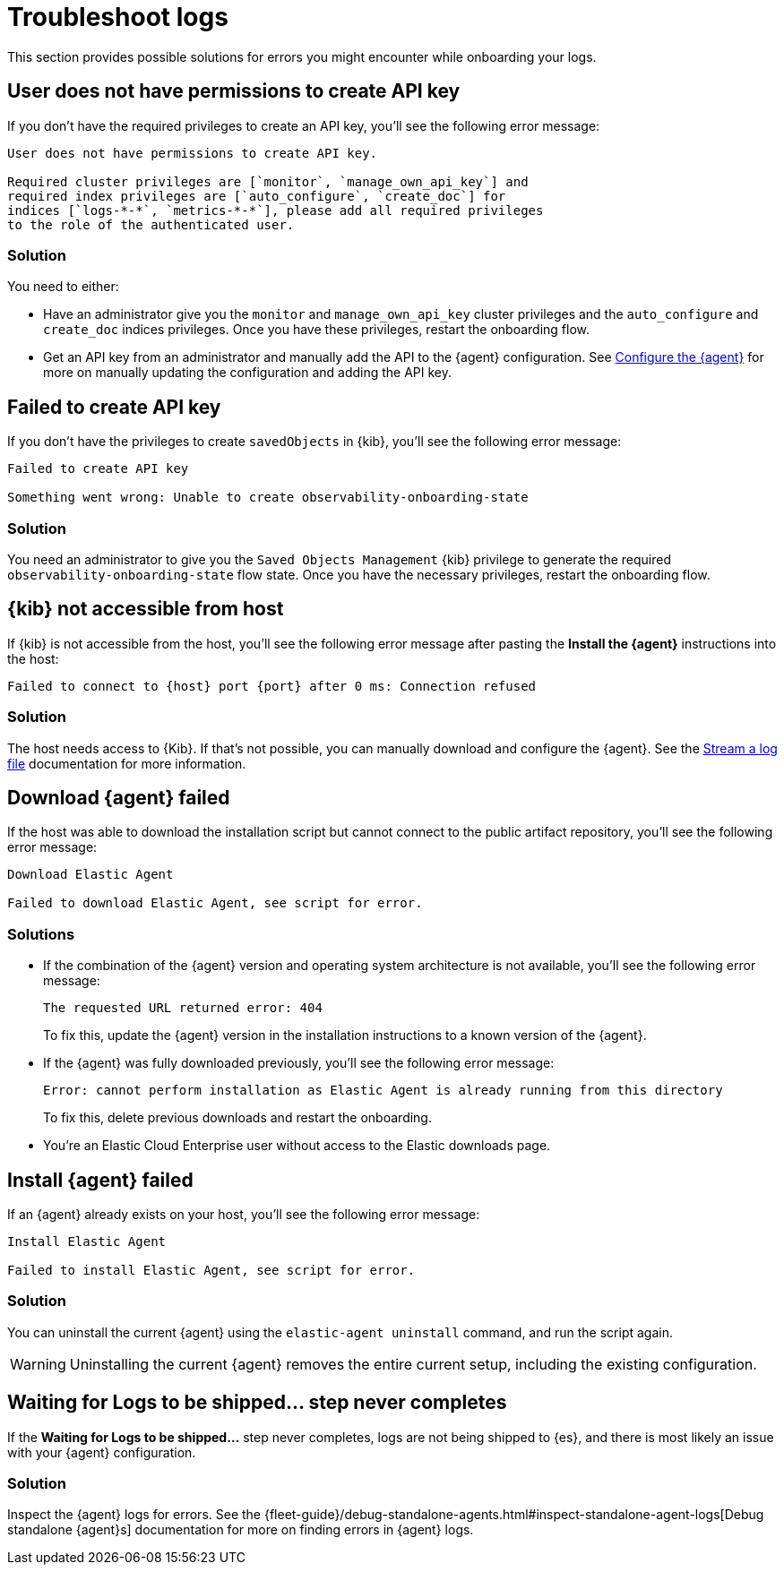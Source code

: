 [[logs-troubleshooting]]
= Troubleshoot logs

This section provides possible solutions for errors you might encounter while onboarding your logs.

[discrete]
[[logs-troubleshooting-insufficient-priv]]
== User does not have permissions to create API key

If you don't have the required privileges to create an API key, you'll see the following error message:

[source, plaintext]
----
User does not have permissions to create API key.

Required cluster privileges are [`monitor`, `manage_own_api_key`] and 
required index privileges are [`auto_configure`, `create_doc`] for 
indices [`logs-*-*`, `metrics-*-*`], please add all required privileges 
to the role of the authenticated user.
----

[discrete]
[[logs-troubleshooting-insufficient-priv-solution]]
=== Solution

You need to either:

* Have an administrator give you the `monitor` and `manage_own_api_key` cluster privileges and the `auto_configure` and `create_doc` indices privileges. Once you have these privileges, restart the onboarding flow.
* Get an API key from an administrator and manually add the API to the {agent} configuration. See <<logs-stream-agent-config, Configure the {agent}>> for more on manually updating the configuration and adding the API key.

[discrete]
[[logs-troubleshooting-API-key-failed]]
== Failed to create API key

If you don't have the privileges to create `savedObjects` in {kib}, you'll see the following error message:

[source, plaintext]
----
Failed to create API key

Something went wrong: Unable to create observability-onboarding-state
----

[discrete]
[[logs-troubleshooting-API-key-failed-solution]]
=== Solution

You need an administrator to give you the `Saved Objects Management` {kib} privilege to generate the required `observability-onboarding-state` flow state.
Once you have the necessary privileges, restart the onboarding flow.

[discrete]
[[logs-troubleshooting-kib-not-accessible]]
== {kib} not accessible from host

If {kib} is not accessible from the host, you'll see the following error message after pasting the *Install the {agent}* instructions into the host:

[source, plaintext]
----
Failed to connect to {host} port {port} after 0 ms: Connection refused
----

[discrete]
[[logs-troubleshooting-kib-not-accessible-solution]]
=== Solution

The host needs access to {Kib}. If that's not possible, you can manually download and configure the {agent}. See the <<logs-stream, Stream a log file>> documentation for more information.

[discrete]
[[logs-troubleshooting-download-agent]]
== Download {agent} failed

If the host was able to download the installation script but cannot connect to the public artifact repository, you'll see the following error message:

[source, plaintext]
----
Download Elastic Agent

Failed to download Elastic Agent, see script for error.
----

[discrete]
[[logs-troubleshooting-download-agent-solution]]
=== Solutions

* If the combination of the {agent} version and operating system architecture is not available, you'll see the following error message:
+
[source, plaintext]
----
The requested URL returned error: 404
----
+
To fix this, update the {agent} version in the installation instructions to a known version of the {agent}. 
* If the {agent} was fully downloaded previously, you'll see the following error message:
+
[source, plaintext]
----
Error: cannot perform installation as Elastic Agent is already running from this directory
----
+
To fix this, delete previous downloads and restart the onboarding.
* You're an Elastic Cloud Enterprise user without access to the Elastic downloads page.

[discrete]
[[logs-troubleshooting-install-agent]]
== Install {agent} failed

If an {agent} already exists on your host, you'll see the following error message:

[source, plaintext]
----
Install Elastic Agent

Failed to install Elastic Agent, see script for error.
----

[discrete]
[[logs-troubleshooting-install-agent-solution]]
=== Solution
You can uninstall the current {agent} using the `elastic-agent uninstall` command, and run the script again.

WARNING: Uninstalling the current {agent} removes the entire current setup, including the existing configuration. 

[discrete]
[[logs-troubleshooting-wait-for-logs]]
== Waiting for Logs to be shipped... step never completes

If the *Waiting for Logs to be shipped...* step never completes, logs are not being shipped to {es}, and there is most likely an issue with your {agent} configuration. 

[discrete]
[[logs-troubleshooting-wait-for-logs-solution]]
=== Solution

Inspect the {agent} logs for errors. See the {fleet-guide}/debug-standalone-agents.html#inspect-standalone-agent-logs[Debug standalone {agent}s] documentation for more on finding errors in {agent} logs.